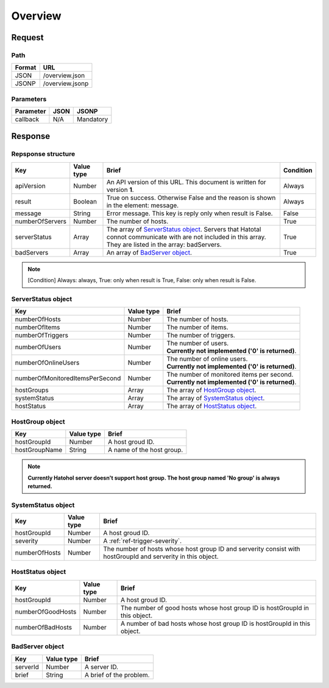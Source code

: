 =========================
Overview
=========================

Request
=======

Path
----
.. list-table::
   :header-rows: 1

   * - Format
     - URL
   * - JSON
     - /overview.json
   * - JSONP
     - /overview.jsonp

Parameters
----------
.. list-table::
   :header-rows: 1

   * - Parameter
     - JSON
     - JSONP
   * - callback
     - N/A
     - Mandatory

Response
========

Repsponse structure
-------------------
.. list-table::
   :header-rows: 1

   * - Key
     - Value type
     - Brief
     - Condition
   * - apiVersion
     - Number
     - An API version of this URL.
       This document is written for version **1**.
     - Always
   * - result
     - Boolean
     - True on success. Otherwise False and the reason is shown in the
       element: message.
     - Always
   * - message
     - String
     - Error message. This key is reply only when result is False.
     - False
   * - numberOfServers
     - Number
     - The number of hosts.
     - True
   * - serverStatus
     - Array
     - The array of `ServerStatus object`_.
       Servers that Hatotal connot communicate with are not included in this array.
       They are listed in the array: badServers.
     - True
   * - badServers
     - Array
     - An array of `BadServer object`_.
     - True

.. note:: [Condition] Always: always, True: only when result is True, False: only when result is False.

ServerStatus object
-----------------------------
.. list-table::
   :header-rows: 1

   * - Key
     - Value type
     - Brief
   * - numberOfHosts
     - Number
     - The number of hosts.
   * - numberOfItems
     - Number
     - The number of items.
   * - numberOfTriggers
     - Number
     - The number of triggers.
   * - numberOfUsers
     - Number
     - | The number of users.
       | **Currently not implemented ('0' is returned)**.
   * - numberOfOnlineUsers
     - Number
     - | The number of online users.
       | **Currently not implemented ('0' is returned)**.
   * - numberOfMonitoredItemsPerSecond
     - Number
     - | The number of monitored items per second.
       | **Currently not implemented ('0' is returned)**.
   * - hostGroups
     - Array
     - The array of `HostGroup object`_.
   * - systemStatus
     - Array
     - The array of `SystemStatus object`_.
   * - hostStatus
     - Array
     - The array of `HostStatus object`_.

HostGroup object
-------------------
.. list-table::
   :header-rows: 1

   * - Key
     - Value type
     - Brief
   * - hostGroupId
     - Number
     - A host groud ID.
   * - hostGroupName
     - String
     - A name of the host group.

.. note:: **Currently Hatohol server doesn't support host group. The host group named 'No group' is always returned.**

SystemStatus object
-------------------
.. list-table::
   :header-rows: 1

   * - Key
     - Value type
     - Brief
   * - hostGroupId
     - Number
     - A host groud ID.
   * - severity
     - Number
     - A :ref:`ref-trigger-severity`.
   * - numberOfHosts
     - Number
     - The number of hosts whose host group ID and serverity consist with hostGroupId and serverity in this object.

HostStatus object
-----------------
.. list-table::
   :header-rows: 1

   * - Key
     - Value type
     - Brief
   * - hostGroupId
     - Number
     - A host groud ID.
   * - numberOfGoodHosts
     - Number
     - The number of good hosts whose host group ID is hostGroupId in this object.
   * - numberOfBadHosts
     - Number
     - A number of bad hosts whose host group ID is hostGroupId in this object.

BadServer object
-----------------------------
.. list-table::
   :header-rows: 1

   * - Key
     - Value type
     - Brief
   * - serverId
     - Number
     - A server ID.
   * - brief
     - String
     - A brief of the problem.
